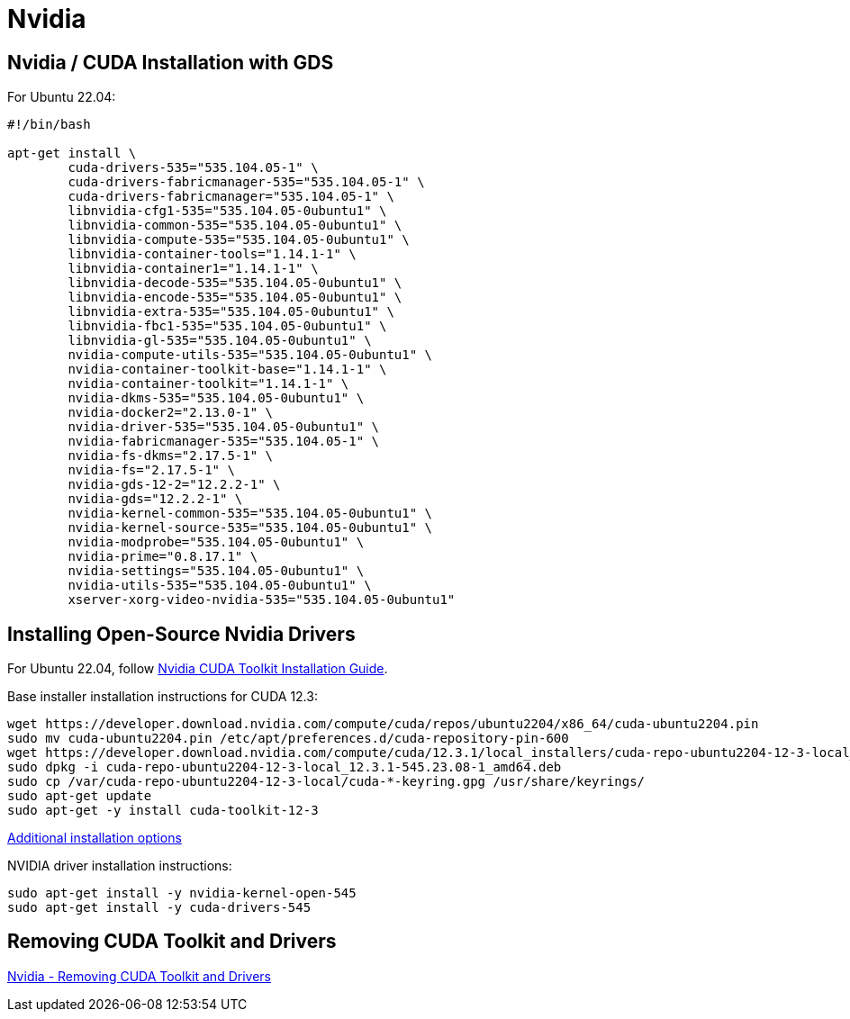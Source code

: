 = Nvidia

:toc: auto

== Nvidia / CUDA Installation with GDS

For Ubuntu 22.04:

[,bash]
----
#!/bin/bash

apt-get install \
	cuda-drivers-535="535.104.05-1" \
	cuda-drivers-fabricmanager-535="535.104.05-1" \
	cuda-drivers-fabricmanager="535.104.05-1" \
	libnvidia-cfg1-535="535.104.05-0ubuntu1" \
	libnvidia-common-535="535.104.05-0ubuntu1" \
	libnvidia-compute-535="535.104.05-0ubuntu1" \
	libnvidia-container-tools="1.14.1-1" \
	libnvidia-container1="1.14.1-1" \
	libnvidia-decode-535="535.104.05-0ubuntu1" \
	libnvidia-encode-535="535.104.05-0ubuntu1" \
	libnvidia-extra-535="535.104.05-0ubuntu1" \
	libnvidia-fbc1-535="535.104.05-0ubuntu1" \
	libnvidia-gl-535="535.104.05-0ubuntu1" \
	nvidia-compute-utils-535="535.104.05-0ubuntu1" \
	nvidia-container-toolkit-base="1.14.1-1" \
	nvidia-container-toolkit="1.14.1-1" \
	nvidia-dkms-535="535.104.05-0ubuntu1" \
	nvidia-docker2="2.13.0-1" \
	nvidia-driver-535="535.104.05-0ubuntu1" \
	nvidia-fabricmanager-535="535.104.05-1" \
	nvidia-fs-dkms="2.17.5-1" \
	nvidia-fs="2.17.5-1" \
	nvidia-gds-12-2="12.2.2-1" \
	nvidia-gds="12.2.2-1" \
	nvidia-kernel-common-535="535.104.05-0ubuntu1" \
	nvidia-kernel-source-535="535.104.05-0ubuntu1" \
	nvidia-modprobe="535.104.05-0ubuntu1" \
	nvidia-prime="0.8.17.1" \
	nvidia-settings="535.104.05-0ubuntu1" \
	nvidia-utils-535="535.104.05-0ubuntu1" \
	xserver-xorg-video-nvidia-535="535.104.05-0ubuntu1"
----

== Installing Open-Source Nvidia Drivers

For Ubuntu 22.04, follow https://developer.nvidia.com/cuda-downloads?target_os=Linux&target_arch=x86_64&Distribution=Ubuntu&target_version=22.04&target_type=deb_local[Nvidia CUDA Toolkit Installation Guide].

Base installer installation instructions for CUDA 12.3:

[,console]
----
wget https://developer.download.nvidia.com/compute/cuda/repos/ubuntu2204/x86_64/cuda-ubuntu2204.pin
sudo mv cuda-ubuntu2204.pin /etc/apt/preferences.d/cuda-repository-pin-600
wget https://developer.download.nvidia.com/compute/cuda/12.3.1/local_installers/cuda-repo-ubuntu2204-12-3-local_12.3.1-545.23.08-1_amd64.deb
sudo dpkg -i cuda-repo-ubuntu2204-12-3-local_12.3.1-545.23.08-1_amd64.deb
sudo cp /var/cuda-repo-ubuntu2204-12-3-local/cuda-*-keyring.gpg /usr/share/keyrings/
sudo apt-get update
sudo apt-get -y install cuda-toolkit-12-3
----

https://docs.nvidia.com/cuda/cuda-installation-guide-linux/#meta-packages[Additional installation options]

NVIDIA driver installation instructions:

[,console]
----
sudo apt-get install -y nvidia-kernel-open-545
sudo apt-get install -y cuda-drivers-545
----

== Removing CUDA Toolkit and Drivers

https://docs.nvidia.com/cuda/cuda-installation-guide-linux/index.html#removing-cuda-toolkit-and-driver[Nvidia - Removing CUDA Toolkit and Drivers]

